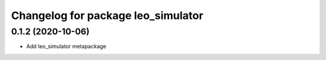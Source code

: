 ^^^^^^^^^^^^^^^^^^^^^^^^^^^^^^^^^^^
Changelog for package leo_simulator
^^^^^^^^^^^^^^^^^^^^^^^^^^^^^^^^^^^

0.1.2 (2020-10-06)
------------------
* Add leo_simulator metapackage
